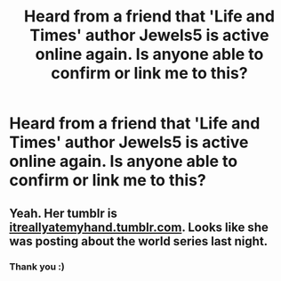 #+TITLE: Heard from a friend that 'Life and Times' author Jewels5 is active online again. Is anyone able to confirm or link me to this?

* Heard from a friend that 'Life and Times' author Jewels5 is active online again. Is anyone able to confirm or link me to this?
:PROPERTIES:
:Author: marauderer
:Score: 12
:DateUnix: 1478165840.0
:DateShort: 2016-Nov-03
:END:

** Yeah. Her tumblr is [[http://www.itreallyatemyhand.tumblr.com][itreallyatemyhand.tumblr.com]]. Looks like she was posting about the world series last night.
:PROPERTIES:
:Author: perfectauthentic
:Score: 5
:DateUnix: 1478191231.0
:DateShort: 2016-Nov-03
:END:

*** Thank you :)
:PROPERTIES:
:Author: marauderer
:Score: 1
:DateUnix: 1478337816.0
:DateShort: 2016-Nov-05
:END:
